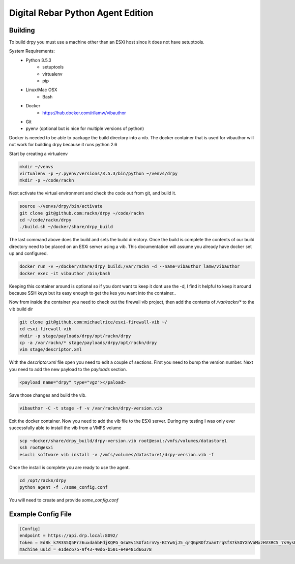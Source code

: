 Digital Rebar Python Agent Edition
-----------------------------------

Building
========

To build drpy you must use a machine other than an ESXi host since it does not have setuptools.

System Requirements:
    - Python 3.5.3
        - setuptools
        - virtualenv
        - pip
    - Linux/Mac OSX
        - Bash
    - Docker
        - https://hub.docker.com/r/lamw/vibauthor
    - Git
    - pyenv (optional but is nice for multiple versions of python)

Docker is needed to be able to package the build directory into a vib. The docker container that is used for vibauthor will not
work for building drpy because it runs python 2.6


Start by creating a virtualenv

.. code-block::

  mkdir ~/venvs
  virtualenv -p ~/.pyenv/versions/3.5.3/bin/python ~/venvs/drpy
  mkdir -p ~/code/rackn

Next activate the virtual environment and check the code out from git, and build it.

.. code-block::

  source ~/venvs/drpy/bin/activate
  git clone git@github.com:rackn/drpy ~/code/rackn
  cd ~/code/rackn/drpy
  ./build.sh ~/docker/share/drpy_build

The last command above does the build and sets the build directory. Once the build is complete the contents of our build directory
need to be placed on an ESXi server using a vib. This documentation will assume you already have docker set up and configured.

.. code-block::

  docker run -v ~/docker/share/drpy_build:/var/rackn -d --name=vibauthor lamw/vibauthor
  docker exec -it vibauthor /bin/bash


Keeping this container around is optional so if you dont want to keep it dont use the -d, I find it helpful to keep it around because SSH keys
but its easy enough to get the kes you want into the container..

Now from inside the container you need to check out the firewall vib project, then add the contents of `/var/rackn/*` to the vib build dir

.. code-block::

  git clone git@github.com:michaelrice/esxi-firewall-vib ~/
  cd esxi-firewall-vib
  mkdir -p stage/payloads/drpy/opt/rackn/drpy
  cp -a /var/rackn/* stage/payloads/drpy/opt/rackn/drpy
  vim stage/descriptor.xml

With the `descriptor.xml` file open you need to edit a couple of sections. First you need to bump the version number. Next you need to add the
new payload to the `payloads` section.

.. code-block::

  <payload name="drpy" type="vgz"></paload>



Save those changes and build the vib.

.. code-block::

  vibauthor -C -t stage -f -v /var/rackn/drpy-version.vib


Exit the docker container. Now you need to add the vib file to the ESXi server. During my testing
I was only ever successfully able to install the vib from a VMFS volume


.. code-block::

  scp ~docker/share/drpy_build/drpy-version.vib root@esxi:/vmfs/volumes/datastore1
  ssh root@esxi
  esxcli software vib install -v /vmfs/volumes/datastore1/drpy-version.vib -f


Once the install is complete you are ready to use the agent.


.. code-block::

  cd /opt/rackn/drpy
  python agent -f ./some_config.conf


You will need to create and provide `some_config.conf`


Example Config File
===================

.. code-block::

  [Config]
  endpoint = https://api.drp.local:8092/
  token = EdBk_k7R3S5Q5Prz6uxdahbFdjKQPG_GsWEv1SUfa1rnVy-BIYw6jJ5_qrQGpROfZuanTrqSf37kSOYXhVaMxzHV3RC5_7s9ysBUZRtTVJF2G72XqNDDqlbR9mVnjNxQEX8p1l8NoUZdQ6WbYAmlkDMEvZB22QfiybQNzy_-vceUdEyvsKEH1_Q2j4PIHzaYF-7ZlfqCOD3cIeeGZXQH2xhGTpOQyvidt2Z1Y2lKiAQyhuGLn0Tt119Ju9NSshkHwEhoLjCcM6L37yadMy8Q5EAiLmKra4FqIFE9VqxHJZWteYis1HyWs_0gTH7Arwi4pNovneSCN679SwUhz8OwSzLg9rtxeF2JDcIFDS7DgXZaKLV97wP8PFbn3yBU1VT38aWQvraUxnZYaO1kiCwBL24PC24mhXzsUk1I-8sJvlqOc18JfYymq7PbrMtwbAU1tzSLkQJWxGn5EA_9xo9wKW-_FjTQvlGukRQ7lCDhXD8Q2TGH33cpXEgvjfklQvtdrOKQ_sBU4WSht5dzUbjVs9NvNJJHyspwo3govV_4WrMUCrxjkNiC_rCBgtfw9uhmnkT35CTPVMU0MVKG3Mb2OfcI3Owwpdinuz_fipYsEuoyxXkPilUAc6VdJdFRX02oDfoBQS3FrmLkx0CcmPTuZ4r8SIPKn1tl7Za6Hpt3LCSlQlUc1-Iy6I_qUo5zBHGrySIYfWa3Y1Dkb2eV4Cadz0PnJmgbBTVFYDW0t8aLDoywOOsSUPLt6TlMfCcxHGhDdgJoVvbbaS7uymJjsjkHRYtJVlb0M3DJuVgntYjNRPxK7c5HqSD5SnyG2eVnpVH8-QLgPz_kOyJtW8Vl8nMP0zYEBpiitKgGx9e-JITzOo_-eKCJOUtO3dI=
  machine_uuid = e1dec675-9f43-40d6-b501-e4e481d66378
